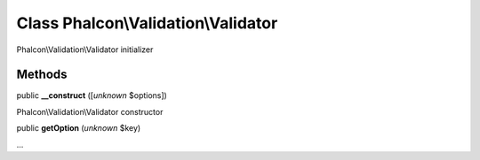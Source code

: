 Class **Phalcon\\Validation\\Validator**
========================================

Phalcon\\Validation\\Validator initializer


Methods
---------

public  **__construct** ([*unknown* $options])

Phalcon\\Validation\\Validator constructor



public  **getOption** (*unknown* $key)

...


